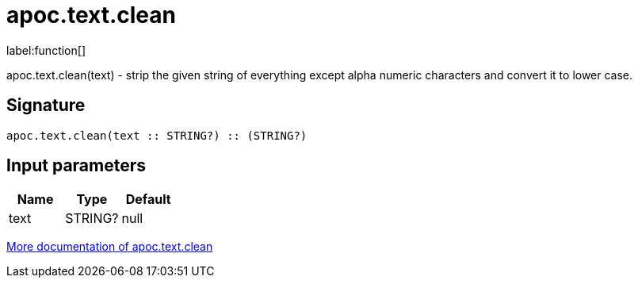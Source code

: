 ////
This file is generated by DocsTest, so don't change it!
////

= apoc.text.clean
:description: This section contains reference documentation for the apoc.text.clean function.

label:function[]

[.emphasis]
apoc.text.clean(text) - strip the given string of everything except alpha numeric characters and convert it to lower case.

== Signature

[source]
----
apoc.text.clean(text :: STRING?) :: (STRING?)
----

== Input parameters
[.procedures, opts=header]
|===
| Name | Type | Default 
|text|STRING?|null
|===

xref::misc/text-functions.adoc[More documentation of apoc.text.clean,role=more information]

